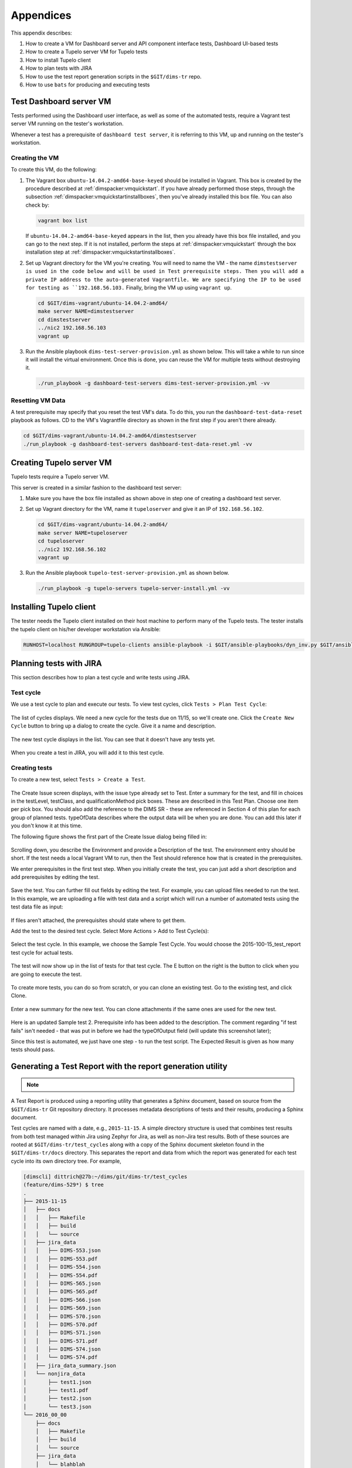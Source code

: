 .. _appendices:

Appendices
==========

This appendix describes:

#. How to create a VM for Dashboard server and API component interface tests,
   Dashboard UI-based tests
#. How to create a Tupelo server VM for Tupelo tests
#. How to install Tupelo client
#. How to plan tests with JIRA
#. How to use the test report generation scripts in the ``$GIT/dims-tr`` repo.
#. How to use ``bats`` for producing and executing tests

.. _dashboardtestserver:

Test Dashboard server VM
------------------------

Tests performed using the Dashboard user interface, as well as some of the
automated tests, require a Vagrant test server VM running on the tester's
workstation.

Whenever a test has a prerequisite of ``dashboard test server``, it is
referring to this VM, up and running on the tester's workstation.

Creating the VM
~~~~~~~~~~~~~~~

To create this VM, do the following:

.. _installboxfile:

1. The Vagrant box ``ubuntu-14.04.2-amd64-base-keyed`` should be installed in Vagrant.
   This box is created by the procedure described at :ref:`dimspacker:vmquickstart`.
   If you have already performed those steps, through the subsection
   :ref:`dimspacker:vmquickstartinstallboxes`, then you've already installed
   this box file. You can also check by:

   .. code-block:: none

       vagrant box list

   ..

   If ``ubuntu-14.04.2-amd64-base-keyed`` appears in the list, then you already
   have this box file installed, and you can go to the next step. If it is not
   installed, perform the steps at :ref:`dimspacker:vmquickstart` through the
   box installation step at :ref:`dimspacker:vmquickstartinstallboxes`.

..

2. Set up Vagrant directory for the VM you're creating. You will need to
   name the VM - the name ``dimstestserver is used in the code below
   and will be used in Test prerequisite steps.
   Then you will add a private IP
   address to the auto-generated Vagrantfile. We are specifying the IP to be used
   for testing as ``192.168.56.103.`` Finally, bring the VM up using ``vagrant up``.

   .. code-block:: none

      cd $GIT/dims-vagrant/ubuntu-14.04.2-amd64/
      make server NAME=dimstestserver
      cd dimstestserver
      ../nic2 192.168.56.103
      vagrant up

   ..

..

3. Run the Ansible playbook ``dims-test-server-provision.yml`` as shown below. This will
   take a while to run since it will install the virtual environment. Once this is done, you
   can reuse the VM for multiple tests without destroying it.

   .. code-block:: none

       ./run_playbook -g dashboard-test-servers dims-test-server-provision.yml -vv

   ..

..

Resetting VM Data
~~~~~~~~~~~~~~~~~

A test prerequisite may specify that you reset the test VM's data. To do this, you run
the ``dashboard-test-data-reset`` playbook as follows. CD to the VM's Vagrantfile
directory as shown in the first step if you aren't there already.

.. code-block:: none

    cd $GIT/dims-vagrant/ubuntu-14.04.2-amd64/dimstestserver
    ./run_playbook -g dashboard-test-servers dashboard-test-data-reset.yml -vv

..


.. _creatingtupeloserver:

Creating Tupelo server VM
-------------------------

Tupelo tests require a Tupelo server VM.

This server is created in a similar fashion to the dashboard test server:

1. Make sure you have the box file installed as shown above in step one of creating
   a dashboard test server.

..

2. Set up Vagrant directory for the VM, name it ``tupeloserver`` and
   give it an IP of ``192.168.56.102``.

   .. code-block:: none

      cd $GIT/dims-vagrant/ubuntu-14.04.2-amd64/
      make server NAME=tupeloserver
      cd tupeloserver
      ../nic2 192.168.56.102
      vagrant up

   ..

..

3. Run the Ansible playbook ``tupelo-test-server-provision.yml`` as shown below.

   .. code-block:: none

       ./run_playbook -g tupelo-servers tupelo-server-install.yml -vv

   ..

..

.. _installingtupeloclient:

Installing Tupelo client
------------------------

The tester needs the Tupelo client installed on their host machine to perform many of the Tupelo tests.
The tester installs the tupelo client on his/her developer workstation via Ansible:

.. code-block:: none

    RUNHOST=localhost RUNGROUP=tupelo-clients ansible-playbook -i $GIT/ansible-playbooks/dyn_inv.py $GIT/ansible-playbooks/tupelo-shell-deploy.yml -e artifact_branch=develop --ask-sudo-pass -vv

..


.. _jiratestplanner:

Planning tests with JIRA
------------------------

This section describes how to plan a test cycle and write tests using JIRA.

Test cycle
~~~~~~~~~~

We use a test cycle to plan and execute our tests. To view test cycles,
click ``Tests > Plan Test Cycle``:

.. figure:: images/jira/plan_cycle1.png
    :alt: View test cycles
    :width: 100%

..

The list of cycles displays. We need a new cycle for the tests due on
11/15, so we'll create one. Click the ``Create New Cycle`` button to bring up
a dialog to create the cycle. Give it a name and description.

.. figure:: images/jira/create_cycle1.png
    :alt: View test cycles
    :width: 100%

..

The new test cycle displays in the list. You can see that it doesn't have any
tests yet.

.. figure:: images/jira/create_cycle2.png
    :alt: View test cycles
    :width: 100%

..

When you create a test in JIRA, you will add it to this test cycle.

Creating tests
~~~~~~~~~~~~~~

To create a new test, select ``Tests > Create a Test``.

.. figure:: images/jira/create_issue1.png
    :alt: View test cycles
    :width: 100%

..

The Create Issue screen displays, with the issue type already set to Test.
Enter a summary for the test, and fill in choices in the testLevel, testClass, and
qualificationMethod pick boxes. These are described in this Test Plan. Choose one item
per pick box. You should also
add the reference to the DIMS SR - these are referenced in Section 4 of this plan for each
group of planned tests. typeOfData describes where the output data will be when
you are done. You can add this later if you don't know it at this time.

..  todo(lparsons): Update screen shot
.. todo::

    Need to update to screenshot only showing one selection per item

..

The following figure shows the first part of the Create Issue dialog being filled
in:

.. figure:: images/jira/create_issue2.png
    :alt: View test cycles
    :width: 100%

..

Scrolling down, you describe the Environment and provide a Description of the test.
The environment entry should be short. If the test needs a local Vagrant VM to run,
then the Test should reference how that is created in the prerequisites.

We enter prerequisites in the first test step. When you initially create the test, you can just add
a short description and add prerequisites by editing the test.

.. figure:: images/jira/create_issue3.png
    :alt: View test cycles
    :width: 100%

..

Save the test. You can further fill out fields by editing the test. For example,
you can upload files needed to run the test. In this example, we are uploading a
file with test data and a script which will run a number of automated tests using
the test data file as input:

.. figure:: images/jira/upload_files.png
    :alt: View test cycles
    :width: 100%

..

If files aren't attached, the prerequisites should state where to get them.

Add the test to the desired test cycle. Select More Actions > Add to Test Cycle(s):

.. figure:: images/jira/add_to_test_cycle1.png
    :alt: View test cycles
    :width: 100%

..

Select the test cycle. In this example, we choose the Sample Test Cycle. You would
choose the 2015-100-15_test_report test cycle for actual tests.

.. figure:: images/jira/add_to_test_cycle2.png
    :alt: View test cycles
    :width: 100%

..

The test will now show up in the list of tests for that test cycle. The E button
on the right is the button to click when you are going to execute the test.

.. figure:: images/jira/add_to_test_cycle3.png
    :alt: View test cycles
    :width: 100%

..

To create more tests, you can do so from scratch, or you can clone an existing
test. Go to the existing test, and click Clone.


.. figure:: images/jira/clone_test1.png
    :alt: View test cycles
    :width: 100%

..

Enter a new summary for the new test. You can clone attachments if the same ones
are used for the new test.

.. figure:: images/jira/clone_test2.png
    :alt: View test cycles
    :width: 100%

..

Here is an updated Sample test 2. Prerequisite info has been added to the
description. The comment regarding "if test fails" isn't needed - that was put in
before we had the typeOfOutput field (will update this screenshot later);

Since this test is automated, we just have one step - to run the test script.
The Expected Result is given as how many tests should pass.

.. todo::

    Not sure the best way to do the automated tests in JIRA. In this method, if
    one out of the 12 tests fail, the failing test item isn't shown on the ticket.
    The test output will need to be inspected. (The failed portion could be noted
    in the comments during execution however - see below).

..

.. figure:: images/jira/sample_test_2_updated.png
    :alt: View test cycles
    :width: 100%

..

.. figure:: images/jira/execute_test1.png
    :alt: View test cycles
    :width: 100%

..

.. figure:: images/jira/execute_test2.png
    :alt: View test cycles
    :width: 100%

..

.. figure:: images/jira/failed_test1.png
    :alt: View test cycles
    :width: 100%

..

.. figure:: images/jira/new_test_execute1.png
    :alt: View test cycles
    :width: 100%

..

.. figure:: images/jira/new_test_execute1.png
    :alt: View test cycles
    :width: 100%

..


.. _generatingTestReport:

Generating a Test Report with the report generation utility
-----------------------------------------------------------

.. TODO(dittrich): clean this up... quick hack instructions

.. note::

    .. todo::

        These are quick-hack instructions copied from an email to
        the group about changes made on 2015-11-19 in preparation
        for the Test Report deadline on the 23rd. They need to
        be cleaned up.

    ..

..

A Test Report is produced using a reporting utility that generates
a Sphinx document, based on source from the ``$GIT/dims-tr``
Git repository directory. It processes metadata descriptions of
tests and their results, producing a Sphinx document.

Test cycles are named with a date, e.g., ``2015-11-15``.
A simple directory structure is used that combines test results
from both test managed within Jira using Zephyr for Jira, as
well as non-Jira test results. Both of these sources are rooted
at ``$GIT/dims-tr/test_cycles`` along with a copy of the
Sphinx document skeleton found in the ``$GIT/dims-tr/docs`` directory.
This separates the report and data from which the report was
generated for each test cycle into its own directory tree. For
example,

.. code-block:: none

    [dimscli] dittrich@27b:~/dims/git/dims-tr/test_cycles
    (feature/dims-529*) $ tree
    .
    ├── 2015-11-15
    │   ├── docs
    │   │   ├── Makefile
    │   │   ├── build
    │   │   └── source
    │   ├── jira_data
    │   │   ├── DIMS-553.json
    │   │   ├── DIMS-553.pdf
    │   │   ├── DIMS-554.json
    │   │   ├── DIMS-554.pdf
    │   │   ├── DIMS-565.json
    │   │   ├── DIMS-565.pdf
    │   │   ├── DIMS-566.json
    │   │   ├── DIMS-569.json
    │   │   ├── DIMS-570.json
    │   │   ├── DIMS-570.pdf
    │   │   ├── DIMS-571.json
    │   │   ├── DIMS-571.pdf
    │   │   ├── DIMS-574.json
    │   │   └── DIMS-574.pdf
    │   ├── jira_data_summary.json
    │   └── nonjira_data
    │       ├── test1.json
    │       ├── test1.pdf
    │       ├── test2.json
    │       └── test3.json
    └── 2016_00_00
        ├── docs
        │   ├── Makefile
        │   ├── build
        │   └── source
        ├── jira_data
        │   └── blahblah
        ├── jira_data_summary.json
        └── nonjira_data
            └── blahblah

    20 directories, 91 files

..

.. note::

   The  directory ``2016_00_00`` is just an example to show two
   sub-trees, not just one: it does not exist in Git.

..

A file ``$GIT/dims-tr/CURRENT_CYCLE`` contains the test cycle identifier for
the current test cycle (and can be over-ridden with a command line option in
the test utility.)

.. TODO(dittrich): Make sure that option exists...
.. todo::

    Make sure that option exists.

..

It can be used with inline command substitution in the BASH shell
like this:

.. code-block:: none

    [dimscli] dittrich@27b:~/dims/git/dims-tr (feature/dims-529*) $ tree -L
    1 test_cycles/$(cat CURRENT_CYCLE)
    test_cycles/2015-11-15
    ├── docs
    ├── jira_data
    ├── jira_data_summary.json
    └── nonjira_data

    3 directories, 1 file


    [dimscli] dittrich@27b:~/dims/git/dims-tr (feature/dims-529*) $ tree -L
    1 test_cycles/$(cat CURRENT_CYCLE)/jira_data
    test_cycles/2015-11-15/jira_data
    ├── DIMS-553.json
    ├── DIMS-553.pdf
    ├── DIMS-554.json
    ├── DIMS-554.pdf
    ├── DIMS-565.json
    ├── DIMS-565.pdf
    ├── DIMS-566.json
    ├── DIMS-569.json
    ├── DIMS-570.json
    ├── DIMS-570.pdf
    ├── DIMS-571.json
    ├── DIMS-571.pdf
    ├── DIMS-574.json
    └── DIMS-574.pdf

    0 directories, 14 files

..

There is a helper ``Makefile`` at the root of the repo to make it
easier to generate a report.

.. code-block:: none

    dimscli] dittrich@27b:~/dims/git/dims-tr (feature/dims-529*) $ make help
    /Users/dittrich/dims/git/dims-tr
    [Using Makefile.dims.global v1.6.124 rev ]
    ---------------------------------------------------------------------------
    Usage: make [something]

    Where "something" is one of the targets listed in the sections below.

     ---------------------------------------------------------------------------
                     Targets from Makefile.dims.global

     help - Show this help information (usually the default rule)
     dimsdefaults - show default variables included from Makefile.dims.global
     version - show the Git revision for this repo
     envcheck - perform checks of requirements for DIMS development
     ---------------------------------------------------------------------------
                       Targets from Makefile

     all - defaults to 'report'
     showcurrent - show the current test cycle
     enter - enter a test description
     report - generate a 'results.rst' file in ../docs/source/
     autobuild - run dims.sphinxautobuild for this test cycle
     install - install Python script and pre-requisites
     clean - remove build files and generated .rst files.
     spotless - clean, then also get rid of dist/ directory
    ---------------------------------------------------------------------------

    [dimscli] dittrich@27b:~/dims/git/dims-tr (feature/dims-529*) $ make
    showcurrent
    Current test cycle is 2015-11-15


    [dimscli] dittrich@27b:~/dims/git/dims-tr (feature/dims-529*) $ make report
    python scripts/get_test.py

    [dimsenv] dittrich@27b:~/dims/git/dims-tr (feature/dims-529*) $ make
    autobuild
    tar -cf - docs | (cd "test_cycles/2015-11-15" && tar -xf -)
    rm -rf build/*
    [I 151119 21:35:18 server:271] Serving on http://127.0.0.1:48196
    [I 151119 21:35:18 handlers:58] Start watching changes
    [I 151119 21:35:18 handlers:60] Start detecting changes

    +--------- source/test3.rst changed
    ---------------------------------------------
    /Users/dittrich/dims/git/dims-tr/test_cycles/2015-11-15/docs/source/test3.rst::
    WARNING: document isn't included in any toctree
    +--------------------------------------------------------------------------------


    +--------- source/index.rst changed
    ---------------------------------------------
    +--------------------------------------------------------------------------------


    +--------- source/results.rst changed
    -------------------------------------------
    +--------------------------------------------------------------------------------

    [I 151119 21:35:24 handlers:131] Browser Connected: http://127.0.0.1:48196/

..

.. _bats:

Using ``bats`` for Producing and Executing Tests
------------------------------------------------

The DIMS project has adopted use of the `Bats: Bash Automated Testing System`_
(known as ``bats``) to perform simple tests in a manner that produces
parsable output following the `Test Anything Protocol`_ (TAP).

Bats is a **TAP Producer**, whose output can be processed by one of
many `TAP Consumers`_, including the Python program `tap.py`_.

.. _Bats\: Bash Automated Testing System: https://github.com/sstephenson/bats#bats-bash-automated-testing-system
.. _Test Anything Protocol: http://testanything.org
.. _TAP Consumers: http://testanything.org/consumers.html
.. _tap.py: https://pypi.python.org/pypi/tap.py


.. _bats:

Organizing Bats Tests
~~~~~~~~~~~~~~~~~~~~~

This section covers the basic functionality of ``bats`` and
how it can be used to produce test results.

We should start by looking at the ``--help`` output for ``bats`` to understand
how it works in general.

.. code-block:: none

    $ bats -h
    Bats 0.4.0
    Usage: bats [-c] [-p | -t] <test> [<test> ...]

      <test> is the path to a Bats test file, or the path to a directory
      containing Bats test files.

      -c, --count    Count the number of test cases without running any tests
      -h, --help     Display this help message
      -p, --pretty   Show results in pretty format (default for terminals)
      -t, --tap      Show results in TAP format
      -v, --version  Display the version number

      For more information, see https://github.com/sstephenson/bats

..

As is seen, multiple tests -- files that end in ``.bats`` -- can be passed
as a series of arguments on the command line.  This can be either individual
arguments, or a wildcard shell expression like ``*.bats``.

If the argument evaluates to being a directory, ``bats`` will look through that
directory and run all files in it that end in ``.bats``.

.. caution::

    As we will see, ``bats`` has some limitations that do not allow mixing file
    arguments and directory arguments. You can either give ``bats`` one or more
    files, or you can give it one or more directories, but you **cannot mix
    files and directories**.

..

To see how this works, let us start with a simple example that has tests that
do nothing other than report success with their name.  In this case, test
``a.bats`` looks like this:

.. code-block:: bash

    #!/usr/bin/env bats

    @test "a" {
        [[ true ]]
    }

..

We produce three such tests, each in their own directory, following this
organizational structure:

.. code-block:: none

    $ tree tests
    tests
    ├── a
    │   └── a.bats
    └── b
        ├── b.bats
        └── c
            └── c.bats

    3 directories, 3 files

..

Since the hierarchy shown here does not contain tests itself, but rather holds
directories that in turn hold tests, how does we run the tests?

Running ``bats`` with an argument that includes the highest level of the
directory hierarchy does not work to run any of the tests in subordinate
directories:

.. code-block:: none

    $ bats tests

    0 tests, 0 failures

..

Running ``bats`` and passing a directory that contains files with
names that end in ``.bats`` runs all of the tests in *that
directory*.

.. code-block:: none

    $ bats tests/a
     ✓ a

    1 test, 0 failures

..

If we specify the next directory ``tests/b``, then ``bats``
will run the tests in that directory that end in ``.bats``,
but will not traverse down into the ``tests/b/c/`` directory.

.. code-block:: none

    $ bats tests/b
     ✓ b

    1 test, 0 failures

..

To run the tests in the lowest directory, that specific
directory must be given on the command line:

.. code-block:: none

    $ bats tests/b/c
     ✓ c

    1 test, 0 failures

..

Attempting to pass all of the directories along as arguments
does not work, as seen here:

.. code-block:: none

    $ bats tests/a /tests/b tests/b/c
    bats: /tmp/b does not exist
    /usr/local/Cellar/bats/0.4.0/libexec/bats-exec-suite: line 20: let: count+=: syntax error: operand expected (error token is "+=")

..

This means that we *can* separate tests into subdirectories, to
any depth or directory organizational structure, as needed,
but tests must be run on a per-directory basis, or identified
and run as a group of tests passed as file arguments using
wildcards:

.. code-block:: none

    $ bats tests/a/*.bats tests/b/*.bats tests/b/c/*.bats
     ✓ a
     ✓ b
     ✓ c

    3 tests, 0 failures

..

Because specifying wildcards in this way, with arbitrary
depths in the hierarchy of directories below ``tests/``
is too hard to predict, use a program like ``find``
to identify tests by name (possibly using wildcards or
``grep`` filters for names), passing the results on to
a program like ``xargs`` to invoke ``bats`` on each
identified test:

.. code-block:: none

    $ find tests -name '*.bats' | xargs bats
    1..3
    ok 1 a
    ok 2 b
    ok 3 c

..

.. note::

   Note that the output changed from the examples above, which include the
   arrow ("✓") character, to now include the word ``ok`` instead in TAP
   format. This is because the default for terminals (i.e., a program that is
   using a TTY device, not a simple file handle to something like a pipe).  To
   get the pretty-print output, add the ``-p`` flag, like this:

    .. code-block:: none

        $ find tests -name '*.bats' | xargs bats -p
         ✓ a
         ✓ b
         ✓ c

        3 tests, 0 failures

    ..

..

A more realistic test is seen here. This file, ``pycharm.bats``, is the product
of a Jinja template that is installed by Ansible along with the `PyCharm`_ Community
Edition Python IDE.

.. _PyCharm: https://www.jetbrains.com/pycharm/

.. code-block:: bash

    #!/usr/bin/env bats
    #
    # Ansible managed: /home/dittrich/dims/git/ansible-playbooks/v2/roles/pycharm/templates/tests/pycharm.bats.j2 modified on 2016-08-23 21:47:43 by dittrich on dimsdemo1 [ansible-playbooks v1.3.33]
    #
    # vim: set ts=4 sw=4 tw=0 et :

    @test "Pycharm Community edition is installed in /opt" {
        results=$(ls -d /opt/pycharm-community-* | wc -l)
        echo $results >&2
        [ $results -ne 0 ]
    }

    @test "Version of Pycharm installed is /opt/dims/bin/pycharm" {
        [ "$(which pycharm)" == "/opt/dims/bin/pycharm" ]
    }

    @test "/opt/dims/bin/pycharm is a symbolic link to installed pycharm" {
        [ -L /opt/dims/bin/pycharm ]
    }

    @test "Pycharm Community installed version number is 2016.2.1" {
        version=$(ls -l $(which pycharm) | awk '{print $NF;}' | awk -F/ '{print $3;}' | sed 's/pycharm-community-//')
        [ "$version" == "2016.2.1" ]
    }

..

.. code-block:: none

    $ bats -t /opt/dims/tests.d/pycharm.bats
    1..4
    ok 1 Pycharm Community edition is installed in /opt
    ok 2 Version of Pycharm installed is /opt/dims/bin/pycharm
    ok 3 /opt/dims/bin/pycharm is a symbolic link to installed pycharm
    ok 4 Pycharm Community installed version number is 2016.2.1

..

.. _organizingtests:

Organizing tests in DIMS Ansible Playbooks Roles
~~~~~~~~~~~~~~~~~~~~~~~~~~~~~~~~~~~~~~~~~~~~~~~~

The DIMS project uses a more elaborate version of the above example, which
uses a *drop-in* model that allows any Ansible role to drop its own
tests into a structured hierarchy that supports fine-grained test
execution control.  This drop-in model is implemented by the
``tasks/bats-tests.yml`` task playbook.

.. todo::

    Cross-reference the ``ansible-playbooks`` documentation on this task
    file.

..

To illustrate how this works, we start with an empty test directory:

.. code-block:: none

    $ tree /opt/dims/tests.d
    /opt/dims/tests.d

    0 directories, 0 files

..

The ``base`` role has the largest number of tests, since it does
the most complex foundational setup work for DIMS computer systems.
The ``template/tests`` directory is filled with Jinja template
Bash scripts and/or ``bats`` tests, in a hierarchy that includes
subdirectories for each of the defined test levels from Section
:ref:`testlevels`.

.. code-block:: none

    $ tree base/templates/tests
    base/templates/tests
    ├── component
    ├── helpers.bash.j2
    ├── integration
    ├── README.txt
    ├── system
    │   ├── deprecated.bats.j2
    │   ├── dims-accounts.bats.j2
    │   ├── dims-accounts-sudo.bats.j2
    │   ├── dims-base.bats.j2
    │   ├── dns.bats.j2
    │   ├── proxy.bats.j2
    │   ├── sudo
    │   │   └── sudo-iptables.bats.j2
    │   └── user
    │       └── vpn.bats.j2
    └── unit
        └── dims-filters.bats.j2

    6 directories, 11 files

..

After running just the ``base`` role, the highlighted subdirectories that
correspond to each of the test levels are now present in the
``/opt/dims/tests.d/`` directory:

.. code-block:: none
   :emphasize-lines: 3,6,8,16,19,22

    $ tree /opt/dims/tests.d
    /opt/dims/tests.d
    ├── component
    │   └── helpers.bash -> /opt/dims/tests.d/helpers.bash
    ├── helpers.bash
    ├── integration
    │   └── helpers.bash -> /opt/dims/tests.d/helpers.bash
    ├── system
    │   ├── deprecated.bats
    │   ├── dims-accounts.bats
    │   ├── dims-accounts-sudo.bats
    │   ├── dims-base.bats
    │   ├── dns.bats
    │   ├── helpers.bash -> /opt/dims/tests.d/helpers.bash
    │   ├── proxy.bats
    │   ├── sudo
    │   │   ├── helpers.bash -> /opt/dims/tests.d/helpers.bash
    │   │   └── sudo-iptables.bats
    │   └── user
    │       ├── helpers.bash -> /opt/dims/tests.d/helpers.bash
    │       └── vpn.bats
    └── unit
        ├── dims-filters.bats
        └── helpers.bash -> /opt/dims/tests.d/helpers.bash

    6 directories, 16 files

..

The ``docker`` role has two ``bats`` test files:

.. code-block:: none

    docker/templates/tests
    └── system
        ├── coreos-prereqs.bats.j2
        └── docker.bats.j2

    1 directory, 2 files

..

If we now run the ``docker`` role, it will drop these files into
the ``system`` subdirectory:

.. code-block:: none

    $ dims.ansible-playbook --role docker

    PLAY [Ansible (2.x / v2) Base Playbook] ****************************************

    TASK [docker : include] ********************************************************
    included: /home/dittrich/dims/git/ansible-playbooks/v2/tasks/pre_tasks.yml for dimsdemo1.devops.develop

     . . .

    PLAY RECAP *********************************************************************
    dimsdemo1.devops.develop   : ok=34   changed=20   unreachable=0    failed=0

..

There are now 18 files (see emphasized lines for the new additions):

.. code-block:: none
   :emphasize-lines: 9,15

    $ tree /opt/dims/tests.d
    /opt/dims/tests.d
    ├── component
    │   └── helpers.bash -> /opt/dims/tests.d/helpers.bash
    ├── helpers.bash
    ├── integration
    │   └── helpers.bash -> /opt/dims/tests.d/helpers.bash
    ├── system
    │   ├── coreos-prereqs.bats
    │   ├── deprecated.bats
    │   ├── dims-accounts.bats
    │   ├── dims-accounts-sudo.bats
    │   ├── dims-base.bats
    │   ├── dns.bats
    │   ├── docker.bats
    │   ├── helpers.bash -> /opt/dims/tests.d/helpers.bash
    │   ├── proxy.bats
    │   ├── sudo
    │   │   ├── helpers.bash -> /opt/dims/tests.d/helpers.bash
    │   │   └── sudo-iptables.bats
    │   └── user
    │       ├── helpers.bash -> /opt/dims/tests.d/helpers.bash
    │       └── vpn.bats
    └── unit
        ├── dims-filters.bats
        └── helpers.bash -> /opt/dims/tests.d/helpers.bash

..

Tests can now be run by level, multiple levels at the same time,
or more fine-grained filtering can be performed using ``find``
and ``grep`` filtering. A test runner script is planned that
mirrors something like `test_runner.sh`_ from the GitHub
`docker/swarm/test/integration`_ repository.

.. _test_runner.sh: https://github.com/docker/swarm/blob/master/test/integration/test_runner.sh
.. _docker/swarm/test/integration: https://github.com/docker/swarm/blob/master/test/integration
